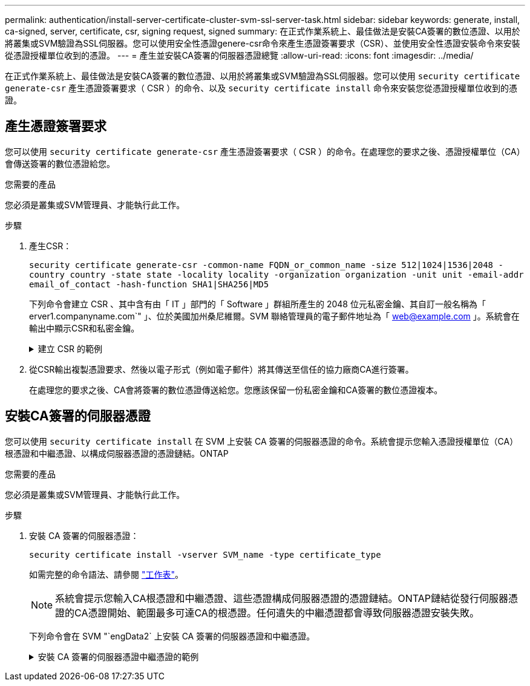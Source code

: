 ---
permalink: authentication/install-server-certificate-cluster-svm-ssl-server-task.html 
sidebar: sidebar 
keywords: generate, install, ca-signed, server, certificate, csr, signing request, signed 
summary: 在正式作業系統上、最佳做法是安裝CA簽署的數位憑證、以用於將叢集或SVM驗證為SSL伺服器。您可以使用安全性憑證genere-csr命令來產生憑證簽署要求（CSR）、並使用安全性憑證安裝命令來安裝從憑證授權單位收到的憑證。 
---
= 產生並安裝CA簽署的伺服器憑證總覽
:allow-uri-read: 
:icons: font
:imagesdir: ../media/


[role="lead"]
在正式作業系統上、最佳做法是安裝CA簽署的數位憑證、以用於將叢集或SVM驗證為SSL伺服器。您可以使用 `security certificate generate-csr` 產生憑證簽署要求（ CSR ）的命令、以及 `security certificate install` 命令來安裝您從憑證授權單位收到的憑證。



== 產生憑證簽署要求

您可以使用 `security certificate generate-csr` 產生憑證簽署要求（ CSR ）的命令。在處理您的要求之後、憑證授權單位（CA）會傳送簽署的數位憑證給您。

.您需要的產品
您必須是叢集或SVM管理員、才能執行此工作。

.步驟
. 產生CSR：
+
`security certificate generate-csr -common-name FQDN_or_common_name -size 512|1024|1536|2048 -country country -state state -locality locality -organization organization -unit unit -email-addr email_of_contact -hash-function SHA1|SHA256|MD5`

+
下列命令會建立 CSR 、其中含有由「 IT 」部門的「 Software 」群組所產生的 2048 位元私密金鑰、其自訂一般名稱為「 erver1.companyname.com`" 」、位於美國加州桑尼維爾。SVM 聯絡管理員的電子郵件地址為「 web@example.com 」。系統會在輸出中顯示CSR和私密金鑰。

+
.建立 CSR 的範例
[%collapsible]
====
[listing]
----
cluster1::>security certificate generate-csr -common-name server1.companyname.com -size 2048 -country US -state California -locality Sunnyvale -organization IT -unit Software -email-addr web@example.com -hash-function SHA256

Certificate Signing Request :
-----BEGIN CERTIFICATE REQUEST-----
MIIBGjCBxQIBADBgMRQwEgYDVQQDEwtleGFtcGxlLmNvbTELMAkGA1UEBhMCVVMx
CTAHBgNVBAgTADEJMAcGA1UEBxMAMQkwBwYDVQQKEwAxCTAHBgNVBAsTADEPMA0G
CSqGSIb3DQEJARYAMFwwDQYJKoZIhvcNAQEBBQADSwAwSAJBAPXFanNoJApT1nzS
xOcxixqImRRGZCR7tVmTYyqPSuTvfhVtwDJbmXuj6U3a1woUsb13wfEvQnHVFNci
2ninsJ8CAwEAAaAAMA0GCSqGSIb3DQEBCwUAA0EA6EagLfso5+4g+ejiRKKTUPQO
UqOUEoKuvxhOvPC2w7b//fNSFsFHvXloqEOhYECn/NX9h8mbphCoM5YZ4OfnKw==
-----END CERTIFICATE REQUEST-----


Private Key :
-----BEGIN RSA PRIVATE KEY-----
MIIBOwIBAAJBAPXFanNoJApT1nzSxOcxixqImRRGZCR7tVmTYyqPSuTvfhVtwDJb
mXuj6U3a1woUsb13wfEvQnHVFNci2ninsJ8CAwEAAQJAWt2AO+bW3FKezEuIrQlu
KoMyRYK455wtMk8BrOyJfhYsB20B28eifjJvRWdTOBEav99M7cEzgPv+p5kaZTTM
gQIhAPsp+j1hrUXSRj979LIJJY0sNez397i7ViFXWQScx/ehAiEA+oDbOooWlVvu
xj4aitxVBu6ByVckYU8LbsfeRNsZwD8CIQCbZ1/ENvmlJ/P7N9Exj2NCtEYxd0Q5
cwBZ5NfZeMBpwQIhAPk0KWQSLadGfsKO077itF+h9FGFNHbtuNTrVq4vPW3nAiAA
peMBQgEv28y2r8D4dkYzxcXmjzJluUSZSZ9c/wS6fA==
-----END RSA PRIVATE KEY-----

Note: Please keep a copy of your certificate request and private key for future reference.
----
====
. 從CSR輸出複製憑證要求、然後以電子形式（例如電子郵件）將其傳送至信任的協力廠商CA進行簽署。
+
在處理您的要求之後、CA會將簽署的數位憑證傳送給您。您應該保留一份私密金鑰和CA簽署的數位憑證複本。





== 安裝CA簽署的伺服器憑證

您可以使用 `security certificate install` 在 SVM 上安裝 CA 簽署的伺服器憑證的命令。系統會提示您輸入憑證授權單位（CA）根憑證和中繼憑證、以構成伺服器憑證的憑證鏈結。ONTAP

.您需要的產品
您必須是叢集或SVM管理員、才能執行此工作。

.步驟
. 安裝 CA 簽署的伺服器憑證：
+
`security certificate install -vserver SVM_name -type certificate_type`

+
如需完整的命令語法、請參閱 link:config-worksheets-reference.html["工作表"]。

+
[NOTE]
====
系統會提示您輸入CA根憑證和中繼憑證、這些憑證構成伺服器憑證的憑證鏈結。ONTAP鏈結從發行伺服器憑證的CA憑證開始、範圍最多可達CA的根憑證。任何遺失的中繼憑證都會導致伺服器憑證安裝失敗。

====
+
下列命令會在 SVM "`engData2` 上安裝 CA 簽署的伺服器憑證和中繼憑證。

+
.安裝 CA 簽署的伺服器憑證中繼憑證的範例
[%collapsible]
====
[listing]
----
cluster1::>security certificate install -vserver engData2 -type server
Please enter Certificate: Press <Enter> when done
-----BEGIN CERTIFICATE-----
MIIB8TCCAZugAwIBAwIBADANBgkqhkiG9w0BAQQFADBfMRMwEQYDVQQDEwpuZXRh
cHAuY29tMQswCQYDVQQGEwJVUzEJMAcGA1UECBMAMQkwBwYDVQQHEwAxCTAHBgNV
BAoTADEJMAcGA1UECxMAMQ8wDQYJKoZIhvcNAQkBFgAwHhcNMTAwNDI2MTk0OTI4
WhcNMTAwNTI2MTk0OTI4WjBfMRMwEQYDVQQDEwpuZXRhcHAuY29tMQswCQYDVQQG
EwJVUzEJMAcGA1UECBMAMQkwBwYDVQQHEwAxCTAHBgNVBAoTADEJMAcGA1UECxMA
MQ8wDQYJKoZIhvcNAQkBFgAwXDANBgkqhkiG9w0BAQEFAANLADBIAkEAyXrK2sry
-----END CERTIFICATE-----


Please enter Private Key: Press <Enter> when done
-----BEGIN RSA PRIVATE KEY-----
MIIBPAIBAAJBAMl6ytrK8nQj82UsWeHOeT8gk0BPX+Y5MLycsUdXA7hXhumHNpvF
C61X2G32Sx8VEa1th94tx+vOEzq+UaqHlt0CAwEAAQJBAMZjDWlgmlm3qIr/n8VT
PFnnZnbVcXVM7OtbUsgPKw+QCCh9dF1jmuQKeDr+wUMWknlDeGrfhILpzfJGHrLJ
z7UCIQDr8d3gOG71UyX+BbFmo/N0uAKjS2cvUU+Y8a8pDxGLLwIhANqa99SuSl8U
DiPvdaKTj6+EcGuXfCXz+G0rfgTZK8uzAiEAr1mnrfYC8KwE9k7A0ylRzBLdUwK9
AvuJDn+/z+H1Bd0CIQDD93P/xpaJETNz53Au49VE5Jba/Jugckrbosd/lSd7nQIg
aEMAzt6qHHT4mndi8Bo8sDGedG2SKx6Qbn2IpuNZ7rc=
-----END RSA PRIVATE KEY-----

Do you want to continue entering root and/or intermediate certificates {y|n}: y

Please enter Intermediate Certificate: Press <Enter> when done
-----BEGIN CERTIFICATE-----
MIIE+zCCBGSgAwIBAgICAQ0wDQYJKoZIhvcNAQEFBQAwgbsxJDAiBgNVBAcTG1Zh
bGlDZXJ0IFZhbGlkYXRpb24gTmV0d29yazEXMBUGA1UEChMOVmFsaUNlcnQsIElu
Yy4xNTAzBgNVBAsTLFZhbGlDZXJ0IENsYXNzIDIgUG9saWN5IFZhbGlkYXRpb24g
QXV0aG9yaXR5MSEwHwYDVQQDExhodHRwOi8vd3d3LnZhbGljZXJ0LmNvbS8xIDAe
BgkqhkiG9w0BCQEWEWluZm9AdmFsaWNlcnQuY29tMB4XDTA0MDYyOTE3MDYyMFoX
DTI0MDYyOTE3MDYyMFowYzELMAkGA1UEBhMCVVMxITAfBgNVBAoTGFRoZSBHbyBE
YWRkeSBHcm91cCwgSW5jLjExMC8GA1UECxMoR28gRGFkZHkgQ2xhc3MgMiBDZXJ0
-----END CERTIFICATE-----


Do you want to continue entering root and/or intermediate certificates {y|n}: y

Please enter Intermediate Certificate: Press <Enter> when done
-----BEGIN CERTIFICATE-----
MIIC5zCCAlACAQEwDQYJKoZIhvcNAQEFBQAwgbsxJDAiBgNVBAcTG1ZhbGlDZXJ0
IFZhbGlkYXRpb24gTmV0d29yazEXMBUGA1UEChMOVmFsaUNlcnQsIEluYy4xNTAz
BgNVBAsTLFZhbGlDZXJ0IENsYXNzIDIgUG9saWN5IFZhbGlkYXRpb24gQXV0aG9y
aXR5MSEwHwYDVQQDExhodHRwOi8vd3d3LnZhbGljZXJ0LmNvbS8xIDAeBgkqhkiG
9w0BCQEWEWluZm9AdmFsaWNlcnQuY29tMB4XDTk5MDYyNjAwMTk1NFoXDTE5MDYy
NjAwMTk1NFowgbsxJDAiBgNVBAcTG1ZhbGlDZXJ0IFZhbGlkYXRpb24gTmV0d29y
azEXMBUGA1UEChMOVmFsaUNlcnQsIEluYy4xNTAzBgNVBAsTLFZhbGlDZXJ0IENs
YXNzIDIgUG9saWN5IFZhbGlkYXRpb24gQXV0aG9yaXR5MSEwHwYDVQQDExhodHRw
-----END CERTIFICATE-----


Do you want to continue entering root and/or intermediate certificates {y|n}: n

You should keep a copy of the private key and the CA-signed digital certificate for future reference.
----
====

